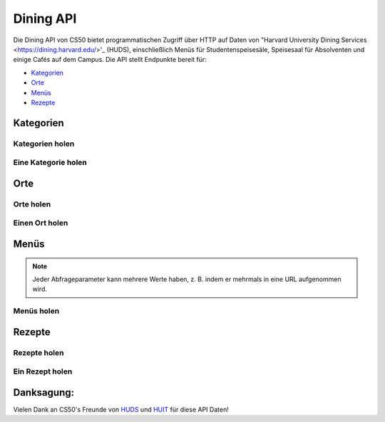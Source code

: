 Dining API
==========

Die Dining API von CS50 bietet programmatischen Zugriff über HTTP auf Daten von "Harvard University Dining Services <https://dining.harvard.edu/>'_ (HUDS), einschließlich Menüs für Studentenspeisesäle, Speisesaal für Absolventen und einige Cafés auf dem Campus. Die API stellt Endpunkte bereit für:

* `Kategorien`_
* `Orte`_
* `Menüs`_
* `Rezepte`_

Kategorien
----------

Kategorien holen
^^^^^^^^^^^^^^^^^^

.. http:get:: /dining/categories

    :synopsis: Returns a JSON array of objects, each of which represents a category of food. For example, https://api.cs50.io/dining/categories.

    :statuscode 200: Always returned.

    :>jsonarr integer id: A category's unique identifer. Usable as a primary key in a databse.
    :>jsonarr string name: A category's name.

    **Beispiel: Alle Kategorien holen**

    https://api.cs50.io/dining/categories

    .. tabs::

        .. code-tab:: python

            import requests

            # Get categories
            response = requests.get("https://api.cs50.io/dining/categories")

            # Convert JSON to list of dicts
            categories = response.json()

            # Print each category's name
            for category in categories:
                print(category["name"])

        .. code-tab:: bash cURL

            curl "https://api.cs50.io/dining/categories"

Eine Kategorie holen
^^^^^^^^^^^^^^^^^^

.. http:get:: /dining/categories/(id)

    :synopsis: Returns a JSON object that represents a category, where **id** is that category's unique identifier. For example, https://api.cs50.io/dining/categories/32 represents Fresh Fruit, whereas https://api.cs50.io/dining/categories/62 represents Daily Soups. Yum!

    :param id: A location's unique identifier.

    :statuscode 200: Returned if a category with **id** exists.
    :statuscode 404: Returned if no category with **id** exists.

    :>json integer id: A category's unique identifer. Usable as a primary key in a databse.
    :>json string name: A category's name.

    **Beispiel: Hole frische Früchte**

    https://api.cs50.io/dining/categories/32

    .. tabs::

        .. code-tab:: python

            import requests

            # Get category
            response = requests.get("https://api.cs50.io/dining/categories/32")

            # Convert JSON to dict
            category = response.json()

            # Print category's name
            print(category["name"])

        .. code-tab:: bash cURL

            curl "https://api.cs50.io/dining/categories/32"

Orte
---------

Orte holen
^^^^^^^^^^^^^^^^^

.. http:get:: /dining/locations

    :synopsis: Returns a JSON array of objects, each of which represents a location. For example, https://api.cs50.io/dining/locations.

    :statuscode 200: Always returned.

    :>jsonarr integer id: A location's unique identifer. Usable as a primary key in a databse.
    :>jsonarr string name: A location's name.

    **Beispiel: Alle Orte holen**

    https://api.cs50.io/dining/locations

    .. tabs::

        .. code-tab:: python

            import requests

            # Get locations
            response = requests.get("https://api.cs50.io/dining/locations")

            # Convert JSON to list of dicts
            locations = response.json()

            # Print each location's name
            for location in locations:
                print(location["name"])

        .. code-tab:: bash cURL

            curl "https://api.cs50.io/dining/locations"

Einen Ort holen
^^^^^^^^^^^^^^^^^^

.. http:get:: /dining/locations/(id)

    :synopsis: Returns a JSON object that represents a location, where **id** is that location's unique identifier. For example, https://api.cs50.io/dining/locations/30 represents Annenberg Hall, while https://api.cs50.io/dining/locations/7 represents Dunster and Mather House. Because some dining halls (e.g., Dunster's and Mather's) share kitchens (and thus menus), they also share an **id** (and **name**) in the API.

    :param id: A location's unique identifier.

    :statuscode 200: Returned if a location with **id** exists.
    :statuscode 404: Returned if no location with **id** exists.

    :>json integer id: A location's unique identifer. Usable as a primary key in a databse.
    :>json string name: A location's name.

    **Beispiel:  Annenberg Hall holen**

    https://api.cs50.io/dining/locations/7

    .. tabs::

        .. code-tab:: python

            import requests

            # Get location
            response = requests.get("https://api.cs50.io/dining/locations/30")

            # Convert JSON to dict
            location = response.json()

            # Print location's name
            print(location["name"])

        .. code-tab:: bash cURL

            curl "https://api.cs50.io/dining/locations/7"

Menüs
-----

.. note::
  Jeder Abfrageparameter kann mehrere Werte haben, z. B. indem er mehrmals in eine URL aufgenommen wird.

Menüs holen
^^^^^^^^^^^^^

.. http:get:: /dining/menus

    :synopsis: Returns a JSON array of objects, each of which represents a menu item (i.e., a recipe being served in some category for some meal at one or more locations). For example, https://api.cs50.io/dining/menus represents today's menus. Within each of those objects, the value of **category** is the **id** of a category, the value of **location** is the **id** of a location, the value of **meal** is the **id** of a meal, and the value of **recipe** is the **id** of a recipe. Any of the query parameters can be used together. For example, https://api.cs50.io/dining/menus?location=5&location=38&meal=0 represents today's breakfast menus at Cabot and Pforzheimer House as well as Currier House.

    :query date: The date for a menu, formatted as ``YYYY-MM-DD``. Defaults to today’s date (in Eastern Time). For example, https://api.cs50.io/dining/menus represents today’s menus, whereas https://api.cs50.io/dining/menus?date=2019-12-02 represents menus for 2 December 2019, and https://api.cs50.io/dining/menus?date=2019-12-02&date=2019-12-03 represents menus for 2 December 2019 and 3 December 2019.
    :query meal: The unique identifier of a meal. For example, https://api.cs50.io/dining/menus?meal=1 represents today’s lunch menus, whereas https://api.cs50.io/dining/menus?meal=1&meal=2 represents today’s lunch and dinner menus.
    :query location: The unique identifier of a location. For example, https://api.cs50.io/dining/menus?location=7 represents today’s menu at Dunster and Mather House, whereas https://api.cs50.io/dining/menus?location=5&location=38 represents today’s menus at Cabot and Pforzheimer House as well as Currier House.
    :query category: The unique identifier of a category. For example, https://api.cs50.io/dining/menus?category=32 represents today’s menus, if any, with Fresh Fruit, whereas https://api.cs50.io/dining/menus?category=32&category=15 represents today’s menus, if any, with Fresh Fruit or Vegetables.
    :query recipe: The unique identifier of a recipe. For example, https://api.cs50.io/dining/menus?recipe=22011 represents today’s menus, if any, with Kabocha Squash Soup, whereas https://api.cs50.io/dining/menus?recipe=22011&recipe=22045 represents today’s menus with Kabocha Squash Soup or Wheat Tortillas.

    :statuscode 200: Returned if endpoint is used properly, even if no menus match the query parameters.
    :statuscode 400: Returned if endpoint isn't used properly.

    :>jsonarr integer id: A recipe's unique identifer. Usable as a primary key in a databse.
    :>jsonarr string name: A recipe's name.

    **Beispiel: Das Annenberg Hall's Mittagsmenü für den 2 Dezember 2019 holen**

    https://api.cs50.io/dining/menus?date=2019-12-02&location=7&meal=1

    .. tabs::

        .. code-tab:: python

            import requests

            # Get Annenberg Hall's lunch menu for 2019-12-02
            response = requests.get("https://api.cs50.io/dining/menus", {"date": "2019-12-02", "location": 7, "meal": 1})

            # Convert JSON to list of dicts
            menu = response.json()

            # Print number of recipes on menu
            print(len(menu))

        .. code-tab:: bash cURL

            curl "https://api.cs50.io/dining/menus?date=2019-12-02&location=7&meal=1"

Rezepte
-------

Rezepte holen
^^^^^^^^^^^^^^^^^^

.. http:get:: /dining/recipes

    :synopsis: Returns a JSON array of objects, each of which represents a recipe. For example, https://api.cs50.io/dining/recipes.

    :statuscode 200: Always returned.

    :>jsonarr integer id: A recipe's unique identifer. Usable as a primary key in a databse.
    :>jsonarr string name: A recipe's name.

    **Example: Getting All Recipes**

    https://api.cs50.io/dining/recipes

    .. tabs::

        .. code-tab:: python

            import requests

            # Get categories
            response = requests.get("https://api.cs50.io/dining/recipes")

            # Convert JSON to list of dicts
            recipes = response.json()

            # Print each recipe's name
            for recipe in recipes:
                print(recipe["name"])

        .. code-tab:: bash cURL

            curl "https://api.cs50.io/dining/recipes"

Ein Rezept holen
^^^^^^^^^^^^^^^^

.. http:get:: /dining/recipes/(id)

    :synopsis: Returns a JSON object that represents a recipe, where **id** is that recipe's unique identifier. For example, https://api.cs50.io/dining/recipes/22011 represents Kabocha Squash Soup, whereas https://api.cs50.io/dining/recipes/22045 represents Wheat Tortillas. Yum!

    :param id: A recipe's unique identifier.

    :statuscode 200: Returned if a recipe with **id** exists.
    :statuscode 404: Returned if no recipe with **id** exists.

    :>json integer id: A recipe's unique identifer. Usable as a primary key in a databse.
    :>json string name: A recipe's name.

    **Beispiel: Kabocha Squash Suppe holen**

    https://api.cs50.io/dining/recipes/22011

    .. tabs::

        .. code-tab:: python

            import requests

            # Get recipe
            response = requests.get("https://api.cs50.io/dining/recipes/22011")

            # Convert JSON to dict
            recipe = response.json()

            # Print recipe's name
            print(recipe["name"])

        .. code-tab:: bash cURL

            curl "https://api.cs50.io/dining/recipes/22011"

Danksagung:
----------------

Vielen Dank an CS50's Freunde von `HUDS <https://dining.harvard.edu/>`_ und `HUIT <https://huit.harvard.edu/>`_ für diese API Daten!
